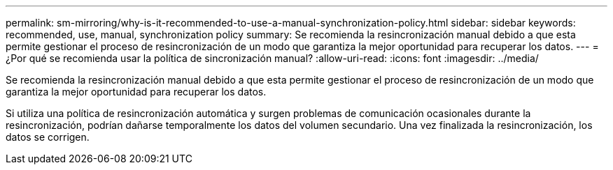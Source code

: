 ---
permalink: sm-mirroring/why-is-it-recommended-to-use-a-manual-synchronization-policy.html 
sidebar: sidebar 
keywords: recommended, use, manual, synchronization policy 
summary: Se recomienda la resincronización manual debido a que esta permite gestionar el proceso de resincronización de un modo que garantiza la mejor oportunidad para recuperar los datos. 
---
= ¿Por qué se recomienda usar la política de sincronización manual?
:allow-uri-read: 
:icons: font
:imagesdir: ../media/


[role="lead"]
Se recomienda la resincronización manual debido a que esta permite gestionar el proceso de resincronización de un modo que garantiza la mejor oportunidad para recuperar los datos.

Si utiliza una política de resincronización automática y surgen problemas de comunicación ocasionales durante la resincronización, podrían dañarse temporalmente los datos del volumen secundario. Una vez finalizada la resincronización, los datos se corrigen.
